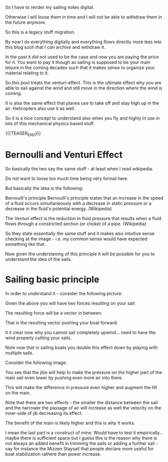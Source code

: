 #+BEGIN_COMMENT
.. title: Sailing - Venturi/Bernoulli Effect
.. slug: sailing-venturi-effect
.. date: 2021-11-27 18:11:21 UTC+01:00
.. tags: sailing
.. category: 
.. link: 
.. description: 
.. type: text
#+END_COMMENT

#+begin_export html
<style>
img {
display: block;
margin-top: 60px;
margin-bottom: 60px;
margin-left: auto;
margin-right: auto;
width: 70%;
height: 100%;
class: center;
}

.container {
  position: relative;
  left: 15%;
  margin-top: 60px;
  margin-bottom: 60px;
  width: 70%;
  overflow: hidden;
  padding-top: 56.25%; /* 16:9 Aspect Ratio */
  display:block;
  overflow-y: hidden;
}

.responsive-iframe {
  position: absolute;
  top: 0;
  left: 0;
  bottom: 0;
  right: 0;
  width: 100%;
  height: 100%;
  border: none;
  display:block;
  overflow-y: hidden;
}
</style>
#+end_export

So I have to render my sailing notes digital.

Otherwise I will loose them in time and I will not be able to withdraw
them in the future anymore.

So this is a legacy stuff migration.

By now I do everything digitally and everything flows directly more
less into this blog such that I can archive and withdraw it.

In the past it did not used to be the case and now you are paying the
price for it. You want to pay it though as sailing is supposed to be
your main leisure in the coming decades such that it makes sense to
organize your material relating to it.

So this post treats the venturi-effect. This is the ultimate effect
why you are able to sail against the wind and still move in the
direction where the wind is coming.

It is also the same effect that planes use to take off and stay high
up in the air. Helicopters also use it as well.

So it is a nice concept to understand also when you fly and highly in
use in lots of this mechanical physics based stuff.

{{{TEASER_END}}}

* Bernoulli and Venturi Effect

  So basically the two say the same stuff - at least when I read
  wikipedia.

  Do not want to loose too much time being very formal here.

  But basically the idea is the following:

  Bernoulli's principle Bernoulli's principle states that an increase
  in the speed of a fluid occurs simultaneously with a decrease in
  static pressure or a decrease in the fluid's potential
  energy. (Wikipedia)

  The Venturi effect is the reduction in fluid pressure that results
  when a fluid flows through a constricted section (or choke) of a
  pipe. (Wikipedia)

  So they state essentially the same stuff and it makes also intuitive
  sense checking at the image - i.e. my common sense would have
  expected something like that.
  
#+begin_export html
 <img src="../../images/1920px-Venturi5.svg.png" class="center">
#+end_export

  Now given the understaning of this principle it will be possible for
  you to understand the idea of the sails.

* Sailing basic principle

  In order to understand it - consider the following picture:
  
  #+begin_export html
   <img src="../../images/bernoulli.gif" class="center">
  #+end_export

  Given the above you will have two forces resulting on your sail:
  
  #+begin_export html
   <img src="../../images/liftdrag.jfif" class="center">
  #+end_export

  The resulting force will be a vector in between.

  That is the resulting vector pushing your boat forward.

  It it clear now why you cannot sail completely upwind... need to
  have the wind properly cutting your sails.

  Note now that in sailing boats you double this effect down by
  playing with multiple sails.

  Consider the following image:
  
  #+begin_export html
   <img src="../../images/sail_bernoulli.jpg" class="center">
  #+end_export

  You see that the jibe will help to make the pressure on the higher
  part of the main sail even lower by pushing even more air into
  there.

  This will make the difference in pressure even higher and augment
  the lift on the main.

  Note that there are two effects - the smaller the distance between
  the sail and the narrower the passage of air will increase as well
  the velocity on the inner-side of jib decreasing its effect.

  The benefit of the main is likely higher and this is why it works.

  I mean the last part is a construct of mine. Would have to test it
  empirically... maybe there is sufficient space but I guess this is
  the reason why there is not always an added benefit in trimming the
  sails or adding a further sail - say for instance the Mizzen
  Staysail that people declare more useful for boat stabilization
  rathere than power increase. 




